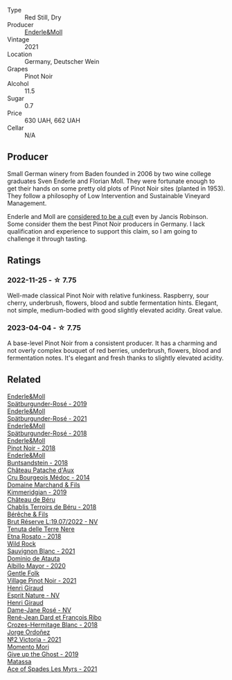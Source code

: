 #+attr_html: :class wine-main-image
[[file:/images/ed/af36b4-74ae-4bb0-8724-514037582de0/2023-01-24-07-06-47-IMG-4550@512.webp]]

- Type :: Red Still, Dry
- Producer :: [[barberry:/producers/5774d37d-7ca7-444c-b981-29ad5a290846][Enderle&Moll]]
- Vintage :: 2021
- Location :: Germany, Deutscher Wein
- Grapes :: Pinot Noir
- Alcohol :: 11.5
- Sugar :: 0.7
- Price :: 630 UAH, 662 UAH
- Cellar :: N/A

** Producer

Small German winery from Baden founded in 2006 by two wine college graduates Sven Enderle and Florian Moll. They were fortunate enough to get their hands on some pretty old plots of Pinot Noir sites (planted in 1953). They follow a philosophy of Low Intervention and Sustainable Vineyard Management.

Enderle and Moll are [[https://www.jancisrobinson.com/articles/the-beards-of-baden][considered to be a cult]] even by Jancis Robinson. Some consider them the best Pinot Noir producers in Germany. I lack qualification and experience to support this claim, so I am going to challenge it through tasting.

** Ratings

*** 2022-11-25 - ☆ 7.75

Well-made classical Pinot Noir with relative funkiness. Raspberry, sour cherry, underbrush, flowers, blood and subtle fermentation hints. Elegant, not simple, medium-bodied with good slightly elevated acidity. Great value.

*** 2023-04-04 - ☆ 7.75

A base-level Pinot Noir from a consistent producer. It has a charming and not overly complex bouquet of red berries, underbrush, flowers, blood and fermentation notes. It's elegant and fresh thanks to slightly elevated acidity.

** Related

#+begin_export html
<div class="flex-container">
  <a class="flex-item flex-item-left" href="/wines/237b9bdf-da9a-4374-afe9-7ecc11263bfe.html">
    <img class="flex-bottle" src="/images/23/7b9bdf-da9a-4374-afe9-7ecc11263bfe/2021-07-03-10-10-42-ECA0C89A-B6FC-4C5D-B8CF-A39DFF1BBCF7-1-105-c@512.webp"></img>
    <section class="h">Enderle&Moll</section>
    <section class="h text-bolder">Spätburgunder-Rosé - 2019</section>
  </a>

  <a class="flex-item flex-item-right" href="/wines/9f58c956-e271-470c-85c5-e9199dfa4032.html">
    <img class="flex-bottle" src="/images/9f/58c956-e271-470c-85c5-e9199dfa4032/2022-09-23-21-05-58-IMG-2425@512.webp"></img>
    <section class="h">Enderle&Moll</section>
    <section class="h text-bolder">Spätburgunder-Rosé - 2021</section>
  </a>

  <a class="flex-item flex-item-left" href="/wines/a737449d-a3d8-439a-94fa-d3080b34661c.html">
    <img class="flex-bottle" src="/images/a7/37449d-a3d8-439a-94fa-d3080b34661c/2020-06-12-08-28-47-CF50A6BE-1656-4934-8191-C3BC9070E2C3-1-105-c@512.webp"></img>
    <section class="h">Enderle&Moll</section>
    <section class="h text-bolder">Spätburgunder-Rosé - 2018</section>
  </a>

  <a class="flex-item flex-item-right" href="/wines/bb40c6b0-e44d-4a5a-92dc-50d253e6d5a0.html">
    <img class="flex-bottle" src="/images/bb/40c6b0-e44d-4a5a-92dc-50d253e6d5a0/2020-06-27-11-10-52-D90FE284-BCEE-4995-953F-05E86BA6119F-1-105-c@512.webp"></img>
    <section class="h">Enderle&Moll</section>
    <section class="h text-bolder">Pinot Noir - 2018</section>
  </a>

  <a class="flex-item flex-item-left" href="/wines/cc578854-bc1a-461b-a0e7-b014793711c3.html">
    <img class="flex-bottle" src="/images/cc/578854-bc1a-461b-a0e7-b014793711c3/2022-01-16-12-36-48-4ECE106E-E04A-4E82-BB5F-91D76ACCEF47-1-105-c@512.webp"></img>
    <section class="h">Enderle&Moll</section>
    <section class="h text-bolder">Buntsandstein - 2018</section>
  </a>

  <a class="flex-item flex-item-right" href="/wines/04583f07-cc74-48f3-b344-857460e26733.html">
    <img class="flex-bottle" src="/images/04/583f07-cc74-48f3-b344-857460e26733/2022-11-26-11-17-52-31BE0828-CEC1-4451-8EDB-6732F608B946-1-105-c@512.webp"></img>
    <section class="h">Château Patache d'Aux</section>
    <section class="h text-bolder">Cru Bourgeois Médoc - 2014</section>
  </a>

  <a class="flex-item flex-item-left" href="/wines/1722d4fd-8268-4437-8ce1-8fd35925a39f.html">
    <img class="flex-bottle" src="/images/17/22d4fd-8268-4437-8ce1-8fd35925a39f/2022-11-26-11-24-34-9AB63407-AFDC-4F34-B789-167CFC9E545A-1-105-c@512.webp"></img>
    <section class="h">Domaine Marchand & Fils</section>
    <section class="h text-bolder">Kimmeridgian - 2019</section>
  </a>

  <a class="flex-item flex-item-right" href="/wines/3551af35-bcd8-4ffe-9469-1db978e30760.html">
    <img class="flex-bottle" src="/images/35/51af35-bcd8-4ffe-9469-1db978e30760/2022-11-26-11-19-23-26FFF051-DC18-49D3-A2FE-4393B2F0D5E0-1-105-c@512.webp"></img>
    <section class="h">Château de Béru</section>
    <section class="h text-bolder">Chablis Terroirs de Béru - 2018</section>
  </a>

  <a class="flex-item flex-item-left" href="/wines/40910459-4fb6-42ae-b046-58094be3603b.html">
    <img class="flex-bottle" src="/images/40/910459-4fb6-42ae-b046-58094be3603b/2022-11-26-10-54-13-25EC765C-07A2-4E97-AE6C-863F8F848F56-1-105-c@512.webp"></img>
    <section class="h">Bérêche & Fils</section>
    <section class="h text-bolder">Brut Réserve L:19.07/2022 - NV</section>
  </a>

  <a class="flex-item flex-item-right" href="/wines/5288d4c7-99a8-4cb7-bfbc-0d24b001dffc.html">
    <img class="flex-bottle" src="/images/52/88d4c7-99a8-4cb7-bfbc-0d24b001dffc/2023-04-01-09-49-53-37F22836-2A2C-4800-B34C-AC56EAE3EE92-1-102-o@512.webp"></img>
    <section class="h">Tenuta delle Terre Nere</section>
    <section class="h text-bolder">Etna Rosato - 2018</section>
  </a>

  <a class="flex-item flex-item-left" href="/wines/666b87bb-6a15-437c-b269-e0100141b614.html">
    <img class="flex-bottle" src="/images/66/6b87bb-6a15-437c-b269-e0100141b614/2022-10-13-14-59-36-IMG-2733@512.webp"></img>
    <section class="h">Wild Rock</section>
    <section class="h text-bolder">Sauvignon Blanc - 2021</section>
  </a>

  <a class="flex-item flex-item-right" href="/wines/6854dead-212b-4ce3-be62-8ed21598248a.html">
    <img class="flex-bottle" src="/images/68/54dead-212b-4ce3-be62-8ed21598248a/2022-11-26-11-21-33-A5E88513-9801-400D-B575-88329E72BE20-1-105-c@512.webp"></img>
    <section class="h">Dominio de Atauta</section>
    <section class="h text-bolder">Albillo Mayor - 2020</section>
  </a>

  <a class="flex-item flex-item-left" href="/wines/735584d3-d0f5-4938-89b3-743529ed2e2c.html">
    <img class="flex-bottle" src="/images/73/5584d3-d0f5-4938-89b3-743529ed2e2c/2022-10-29-13-32-18-5D7D3099-395D-40D5-8504-E954096F76D3-1-105-c@512.webp"></img>
    <section class="h">Gentle Folk</section>
    <section class="h text-bolder">Village Pinot Noir - 2021</section>
  </a>

  <a class="flex-item flex-item-right" href="/wines/7b4d6426-561d-4049-9c37-36ae57a2b4bd.html">
    <img class="flex-bottle" src="/images/7b/4d6426-561d-4049-9c37-36ae57a2b4bd/2022-11-26-10-57-20-853FAA03-2877-4A22-9D21-15C2847F8397-1-105-c@512.webp"></img>
    <section class="h">Henri Giraud</section>
    <section class="h text-bolder">Esprit Nature - NV</section>
  </a>

  <a class="flex-item flex-item-left" href="/wines/8a630916-a4db-4d10-a5c4-92e1771219b2.html">
    <img class="flex-bottle" src="/images/8a/630916-a4db-4d10-a5c4-92e1771219b2/2022-11-26-11-12-02-92231BDD-1A4B-4EEE-9F6A-D1F767251FD6-1-105-c@512.webp"></img>
    <section class="h">Henri Giraud</section>
    <section class="h text-bolder">Dame-Jane Rosé - NV</section>
  </a>

  <a class="flex-item flex-item-right" href="/wines/90439d2b-d7b6-454d-9cb2-4ca980207b60.html">
    <img class="flex-bottle" src="/images/90/439d2b-d7b6-454d-9cb2-4ca980207b60/2023-03-29-19-27-37-B573B12D-A133-4A83-BCDE-93A76C502A33-1-105-c@512.webp"></img>
    <section class="h">René-Jean Dard et François Ribo</section>
    <section class="h text-bolder">Crozes-Hermitage Blanc - 2018</section>
  </a>

  <a class="flex-item flex-item-left" href="/wines/a4ac2588-8257-4add-af94-520a41aa8702.html">
    <img class="flex-bottle" src="/images/a4/ac2588-8257-4add-af94-520a41aa8702/2023-01-10-07-16-43-A08A8A8D-54E7-4A97-BEB4-DEB54A600265-1-105-c@512.webp"></img>
    <section class="h">Jorge Ordoñez</section>
    <section class="h text-bolder">№2 Victoria - 2021</section>
  </a>

  <a class="flex-item flex-item-right" href="/wines/b5f2078a-01a2-4134-958c-d8ff543a7945.html">
    <img class="flex-bottle" src="/images/b5/f2078a-01a2-4134-958c-d8ff543a7945/2021-12-17-15-42-32-47956D3D-E5F9-4B53-90E2-2B96EF079476-1-105-c@512.webp"></img>
    <section class="h">Momento Mori</section>
    <section class="h text-bolder">Give up the Ghost - 2019</section>
  </a>

  <a class="flex-item flex-item-left" href="/wines/f617f9f0-8472-4f81-b334-aff85c2ae294.html">
    <img class="flex-bottle" src="/images/f6/17f9f0-8472-4f81-b334-aff85c2ae294/2023-02-20-22-18-25-IMG-5099@512.webp"></img>
    <section class="h">Matassa</section>
    <section class="h text-bolder">Ace of Spades Les Myrs - 2021</section>
  </a>

</div>
#+end_export
